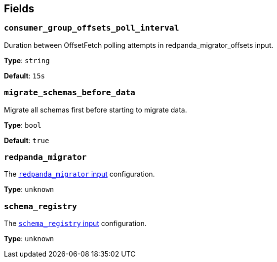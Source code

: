 // This content is autogenerated. Do not edit manually. To override descriptions, use the doc-tools CLI with the --overrides option: https://redpandadata.atlassian.net/wiki/spaces/DOC/pages/1247543314/Generate+reference+docs+for+Redpanda+Connect

== Fields

=== `consumer_group_offsets_poll_interval`

Duration between OffsetFetch polling attempts in redpanda_migrator_offsets input.


*Type*: `string`

*Default*: `15s`

=== `migrate_schemas_before_data`

Migrate all schemas first before starting to migrate data.


*Type*: `bool`

*Default*: `true`

=== `redpanda_migrator`

The xref:components:inputs/redpanda_migrator.adoc[`redpanda_migrator` input] configuration.

*Type*: `unknown`

=== `schema_registry`

The xref:components:inputs/schema_registry.adoc[`schema_registry` input] configuration.

*Type*: `unknown`


